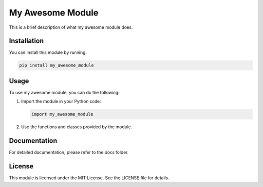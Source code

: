 My Awesome Module
=================

This is a brief description of what my awesome module does.

Installation
------------

You can install this module by running:

.. code-block:: bash

   pip install my_awesome_module

Usage
-----

To use my awesome module, you can do the following:

1. Import the module in your Python code:

   .. code-block:: python

      import my_awesome_module

2. Use the functions and classes provided by the module.

Documentation
-------------

For detailed documentation, please refer to the `docs` folder.

License
-------

This module is licensed under the MIT License. See the LICENSE file for details.
